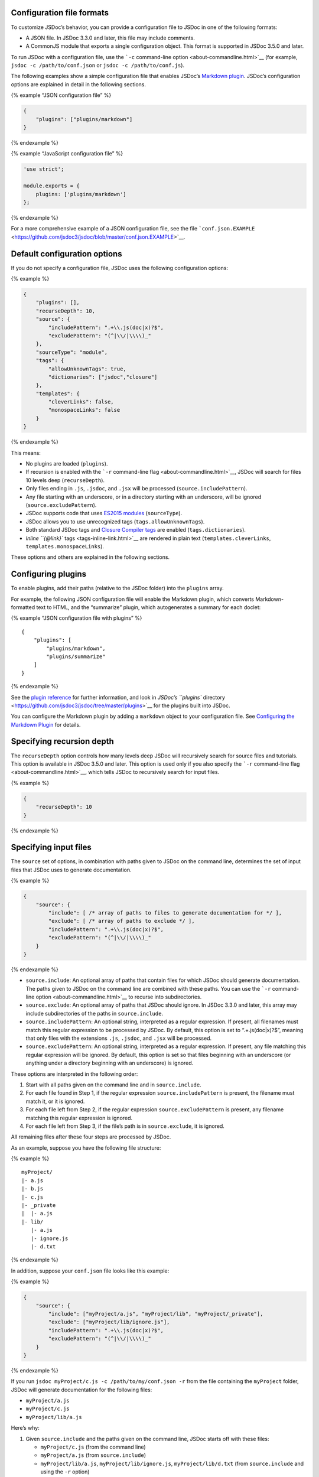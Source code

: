 Configuration file formats
--------------------------

To customize JSDoc’s behavior, you can provide a configuration file to
JSDoc in one of the following formats:

-  A JSON file. In JSDoc 3.3.0 and later, this file may include
   comments.
-  A CommonJS module that exports a single configuration object. This
   format is supported in JSDoc 3.5.0 and later.

To run JSDoc with a configuration file, use the ```-c`` command-line
option <about-commandline.html>`__ (for example,
``jsdoc -c /path/to/conf.json`` or ``jsdoc -c /path/to/conf.js``).

The following examples show a simple configuration file that enables
JSDoc’s `Markdown plugin <plugins-markdown.html>`__. JSDoc’s
configuration options are explained in detail in the following sections.

{% example “JSON configuration file” %}

.. code:: js

   {
       "plugins": ["plugins/markdown"]
   }

{% endexample %}

{% example “JavaScript configuration file” %}

.. code:: js

   'use strict';

   module.exports = {
       plugins: ['plugins/markdown']
   };

{% endexample %}

For a more comprehensive example of a JSON configuration file, see the
file
```conf.json.EXAMPLE`` <https://github.com/jsdoc3/jsdoc/blob/master/conf.json.EXAMPLE>`__.

Default configuration options
-----------------------------

If you do not specify a configuration file, JSDoc uses the following
configuration options:

{% example %}

.. code:: js

   {
       "plugins": [],
       "recurseDepth": 10,
       "source": {
           "includePattern": ".+\\.js(doc|x)?$",
           "excludePattern": "(^|\\/|\\\\)_"
       },
       "sourceType": "module",
       "tags": {
           "allowUnknownTags": true,
           "dictionaries": ["jsdoc","closure"]
       },
       "templates": {
           "cleverLinks": false,
           "monospaceLinks": false
       }
   }

{% endexample %}

This means:

-  No plugins are loaded (``plugins``).
-  If recursion is enabled with the ```-r`` command-line
   flag <about-commandline.html>`__, JSDoc will search for files 10
   levels deep (``recurseDepth``).
-  Only files ending in ``.js``, ``.jsdoc``, and ``.jsx`` will be
   processed (``source.includePattern``).
-  Any file starting with an underscore, or in a directory starting with
   an underscore, will be ignored (``source.excludePattern``).
-  JSDoc supports code that uses `ES2015
   modules <howto-es2015-modules.html>`__ (``sourceType``).
-  JSDoc allows you to use unrecognized tags
   (``tags.allowUnknownTags``).
-  Both standard JSDoc tags and `Closure Compiler
   tags <https://github.com/google/closure-compiler/wiki/Annotating-JavaScript-for-the-Closure-Compiler#jsdoc-tags>`__
   are enabled (``tags.dictionaries``).
-  `Inline ``{@link}`` tags <tags-inline-link.html>`__ are rendered in
   plain text (``templates.cleverLinks``, ``templates.monospaceLinks``).

These options and others are explained in the following sections.

Configuring plugins
-------------------

To enable plugins, add their paths (relative to the JSDoc folder) into
the ``plugins`` array.

For example, the following JSON configuration file will enable the
Markdown plugin, which converts Markdown-formatted text to HTML, and the
“summarize” plugin, which autogenerates a summary for each doclet:

{% example “JSON configuration file with plugins” %}

::

   {
       "plugins": [
           "plugins/markdown",
           "plugins/summarize"
       ]
   }

{% endexample %}

See the `plugin reference <about-plugins.html>`__ for further
information, and look in `JSDoc’s ``plugins``
directory <https://github.com/jsdoc3/jsdoc/tree/master/plugins>`__ for
the plugins built into JSDoc.

You can configure the Markdown plugin by adding a ``markdown`` object to
your configuration file. See `Configuring the Markdown
Plugin <plugins-markdown.html>`__ for details.

Specifying recursion depth
--------------------------

The ``recurseDepth`` option controls how many levels deep JSDoc will
recursively search for source files and tutorials. This option is
available in JSDoc 3.5.0 and later. This option is used only if you also
specify the ```-r`` command-line flag <about-commandline.html>`__, which
tells JSDoc to recursively search for input files.

{% example %}

.. code:: js

   {
       "recurseDepth": 10
   }

{% endexample %}

Specifying input files
----------------------

The ``source`` set of options, in combination with paths given to JSDoc
on the command line, determines the set of input files that JSDoc uses
to generate documentation.

{% example %}

.. code:: js

   {
       "source": {
           "include": [ /* array of paths to files to generate documentation for */ ],
           "exclude": [ /* array of paths to exclude */ ],
           "includePattern": ".+\\.js(doc|x)?$",
           "excludePattern": "(^|\\/|\\\\)_"
       }
   }

{% endexample %}

-  ``source.include``: An optional array of paths that contain files for
   which JSDoc should generate documentation. The paths given to JSDoc
   on the command line are combined with these paths. You can use the
   ```-r`` command-line option <about-commandline.html>`__ to recurse
   into subdirectories.
-  ``source.exclude``: An optional array of paths that JSDoc should
   ignore. In JSDoc 3.3.0 and later, this array may include
   subdirectories of the paths in ``source.include``.
-  ``source.includePattern``: An optional string, interpreted as a
   regular expression. If present, all filenames must match this regular
   expression to be processed by JSDoc. By default, this option is set
   to “.+\.js(doc|x)?$”, meaning that only files with the extensions
   ``.js``, ``.jsdoc``, and ``.jsx`` will be processed.
-  ``source.excludePattern``: An optional string, interpreted as a
   regular expression. If present, any file matching this regular
   expression will be ignored. By default, this option is set so that
   files beginning with an underscore (or anything under a directory
   beginning with an underscore) is ignored.

These options are interpreted in the following order:

1. Start with all paths given on the command line and in
   ``source.include``.
2. For each file found in Step 1, if the regular expression
   ``source.includePattern`` is present, the filename must match it, or
   it is ignored.
3. For each file left from Step 2, if the regular expression
   ``source.excludePattern`` is present, any filename matching this
   regular expression is ignored.
4. For each file left from Step 3, if the file’s path is in
   ``source.exclude``, it is ignored.

All remaining files after these four steps are processed by JSDoc.

As an example, suppose you have the following file structure:

{% example %}

::

   myProject/
   |- a.js
   |- b.js
   |- c.js
   |- _private
   |  |- a.js
   |- lib/
      |- a.js
      |- ignore.js
      |- d.txt

{% endexample %}

In addition, suppose your ``conf.json`` file looks like this example:

{% example %}

.. code:: js

   {
       "source": {
           "include": ["myProject/a.js", "myProject/lib", "myProject/_private"],
           "exclude": ["myProject/lib/ignore.js"],
           "includePattern": ".+\\.js(doc|x)?$",
           "excludePattern": "(^|\\/|\\\\)_"
       }
   }

{% endexample %}

If you run ``jsdoc myProject/c.js -c /path/to/my/conf.json -r`` from the
file containing the ``myProject`` folder, JSDoc will generate
documentation for the following files:

-  ``myProject/a.js``
-  ``myProject/c.js``
-  ``myProject/lib/a.js``

Here’s why:

1. Given ``source.include`` and the paths given on the command line,
   JSDoc starts off with these files:

   -  ``myProject/c.js`` (from the command line)
   -  ``myProject/a.js`` (from ``source.include``)
   -  ``myProject/lib/a.js``, ``myProject/lib/ignore.js``,
      ``myProject/lib/d.txt`` (from ``source.include`` and using the
      ``-r`` option)
   -  ``myProject/_private/a.js`` (from ``source.include``)

2. JSDoc applies ``source.includePattern``, leaving us with all of the
   above files *except* ``myProject/lib/d.txt``, which does not end in
   ``.js``, ``.jsdoc``, or ``.jsx``.
3. JSDoc applies ``source.excludePattern``, which removes
   ``myProject/_private/a.js``.
4. JSDoc applies ``source.exclude``, which removes
   ``myProject/lib/ignore.js``.

Specifying the source type
--------------------------

The ``sourceType`` option affects how JSDoc parses your JavaScript
files. This option is available in JSDoc 3.5.0 and later. This option
accepts the following values:

-  ``module`` (default): Use this value for most types of JavaScript
   files.
-  ``script``: Use this value if JSDoc logs errors such as
   ``Delete of an unqualified identifier in strict mode`` when it parses
   your code.

{% example %}

.. code:: js

   {
       "sourceType": "module"
   }

{% endexample %}

Incorporating command-line options into the configuration file
--------------------------------------------------------------

You can put many of JSDoc’s `command-line
options <about-commandline.html>`__ into the configuration file instead
of specifying them on the command line. To do this, add the long names
of the relevant options into an ``opts`` section of the configuration
file, with the value set to the option’s value.

{% example “JSON configuration file with command-line options” %}

.. code:: js

   {
       "opts": {
           "template": "templates/default",  // same as -t templates/default
           "encoding": "utf8",               // same as -e utf8
           "destination": "./out/",          // same as -d ./out/
           "recurse": true,                  // same as -r
           "tutorials": "path/to/tutorials", // same as -u path/to/tutorials
       }
   }

{% endexample %}

By using the ``source.include`` and ``opts`` options, you can put almost
all of the arguments to JSDoc in a configuration file, so that the
command line reduces to:

::

   jsdoc -c /path/to/conf.json

When options are specified on the command line *and* in the
configuration file, the command line takes precedence.

Configuring tags and tag dictionaries
-------------------------------------

The options in ``tags`` control which JSDoc tags are allowed and how
each tag is interpreted.

{% example %}

.. code:: js

   {
       "tags": {
           "allowUnknownTags": true,
           "dictionaries": ["jsdoc","closure"]
       }
   }

{% endexample %}

The ``tags.allowUnknownTags`` property affects how JSDoc handles
unrecognized tags. If you set this option to ``false``, and JSDoc finds
a tag that it does not recognize (for example, ``@foo``), JSDoc logs a
warning. By default, this option is set to ``true``. In JSDoc 3.4.1 and
later, you can also set this property to an array of tag names that
JSDoc should allow (for example, ``["foo","bar"]``).

The ``tags.dictionaries`` property controls which tags JSDoc recognizes,
as well as how JSDoc interprets the tags that it recognizes. In JSDoc
3.3.0 and later, there are two built-in tag dictionaries:

-  ``jsdoc``: Core JSDoc tags.
-  ``closure``: `Closure Compiler
   tags <https://github.com/google/closure-compiler/wiki/Annotating-JavaScript-for-the-Closure-Compiler#jsdoc-tags>`__.

By default, both dictionaries are enabled. Also, by default, the
``jsdoc`` dictionary is listed first; as a result, if the ``jsdoc``
dictionary handles a tag differently than the ``closure`` dictionary,
the ``jsdoc`` version of the tag takes precedence.

If you are using JSDoc with a Closure Compiler project, and you want to
avoid using tags that Closure Compiler does not recognize, change the
``tags.dictionaries`` setting to ``["closure"]``. You can also change
this setting to ``["closure","jsdoc"]`` if you want to allow core JSDoc
tags, but you want to ensure that Closure Compiler-specific tags are
interpreted as Closure Compiler would interpret them.

Configuring templates
---------------------

The options in ``templates`` affect the appearance and content of
generated documentation. Third-party templates may not implement all of
these options. See `Configuring JSDoc’s Default
Template <about-configuring-default-template.html>`__ for additional
options that the default template supports.

{% example %}

.. code:: js

   {
       "templates": {
           "cleverLinks": false,
           "monospaceLinks": false
       }
   }

{% endexample %}

If ``templates.monospaceLinks`` is true, all link text from the `inline
``{@link}`` tag <tags-inline-link.html>`__ will be rendered in
monospace.

If ``templates.cleverLinks`` is true, ``{@link asdf}`` will be rendered
in normal font if ``asdf`` is a URL, and monospace otherwise. For
example, ``{@link http://github.com}`` will render in plain text, but
``{@link MyNamespace.myFunction}`` will be in monospace.

If ``templates.cleverLinks`` is true, ``templates.monospaceLinks`` is
ignored.
